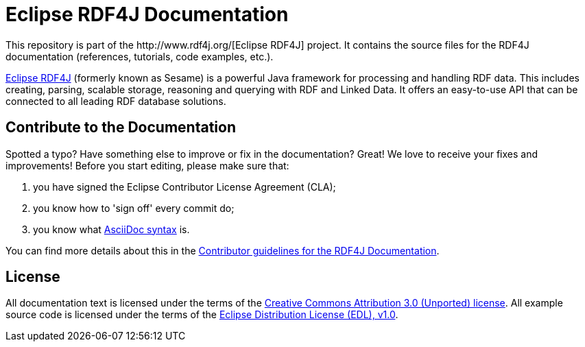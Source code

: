 = Eclipse RDF4J Documentation
This repository is part of the http://www.rdf4j.org/[Eclipse RDF4J] project. It contains the source files for the RDF4J documentation (references, tutorials, code examples, etc.).

http://www.rdf4j.org/[Eclipse RDF4J] (formerly known as Sesame) is a powerful Java framework for processing and handling RDF data. This includes creating, parsing, scalable storage, reasoning and querying with RDF and Linked Data. It offers an easy-to-use API that can be connected to all leading RDF database solutions. 

== Contribute to the Documentation
Spotted a typo? Have something else to improve or fix in the documentation? Great! We love to receive your fixes and improvements! Before you start editing, please make sure that:

1. you have signed the Eclipse Contributor License Agreement (CLA);
2. you know how to 'sign off' every commit do;
3. you know what http://asciidoctor.org/docs/asciidoc-syntax-quick-reference/[AsciiDoc syntax] is. 

You can find more details about this in the https://github.com/eclipse/rdf4j-doc/blob/master/.github/CONTRIBUTING.md[Contributor guidelines for the RDF4J Documentation].

== License
All documentation text is licensed under the terms of the http://creativecommons.org/licenses/by/3.0/[Creative Commons Attribution 3.0 (Unported) license]. All example source code is licensed under the terms of the https://www.eclipse.org/org/documents/edl-v10.php[Eclipse Distribution License (EDL), v1.0].
